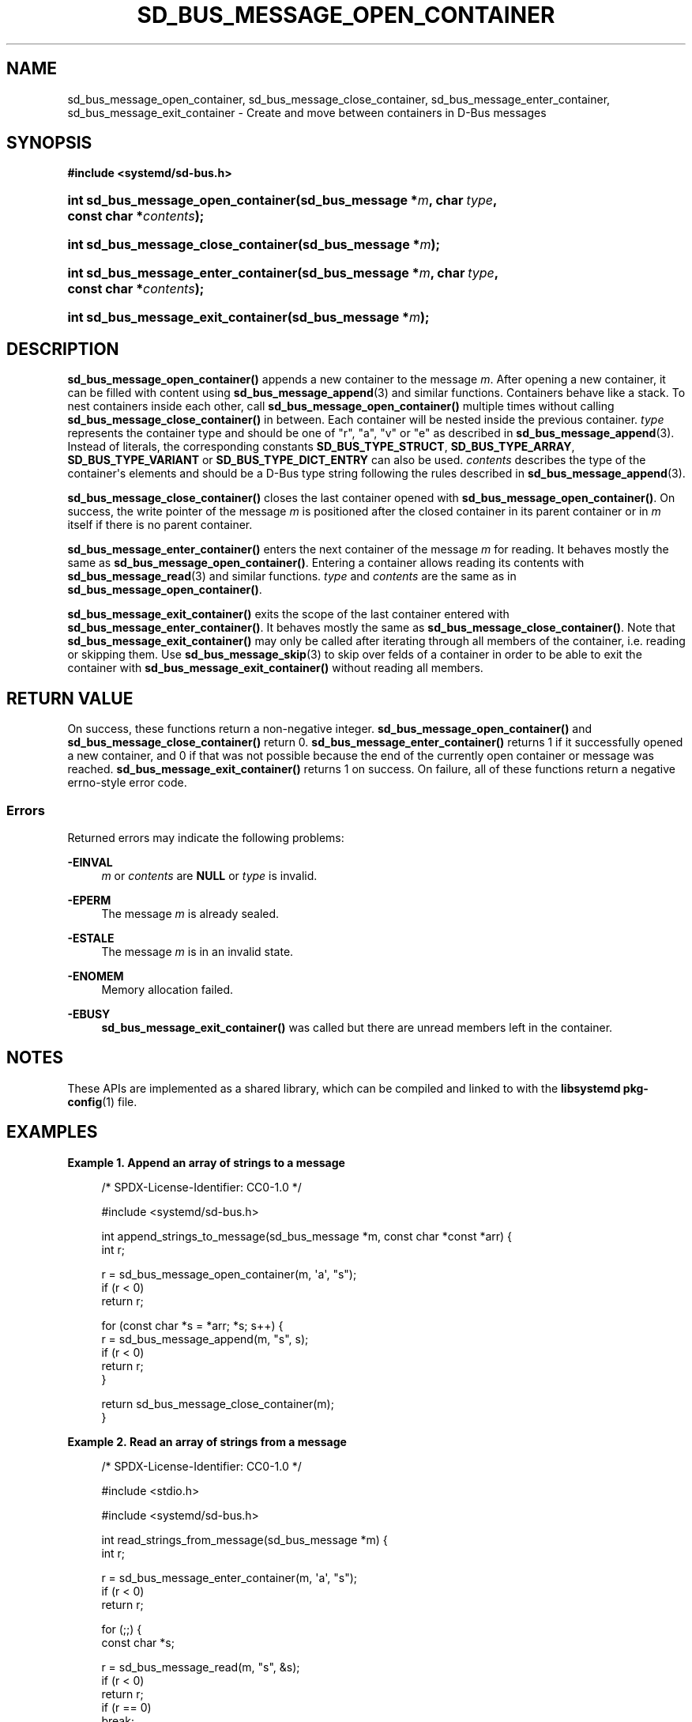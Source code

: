 '\" t
.TH "SD_BUS_MESSAGE_OPEN_CONTAINER" "3" "" "systemd 251" "sd_bus_message_open_container"
.\" -----------------------------------------------------------------
.\" * Define some portability stuff
.\" -----------------------------------------------------------------
.\" ~~~~~~~~~~~~~~~~~~~~~~~~~~~~~~~~~~~~~~~~~~~~~~~~~~~~~~~~~~~~~~~~~
.\" http://bugs.debian.org/507673
.\" http://lists.gnu.org/archive/html/groff/2009-02/msg00013.html
.\" ~~~~~~~~~~~~~~~~~~~~~~~~~~~~~~~~~~~~~~~~~~~~~~~~~~~~~~~~~~~~~~~~~
.ie \n(.g .ds Aq \(aq
.el       .ds Aq '
.\" -----------------------------------------------------------------
.\" * set default formatting
.\" -----------------------------------------------------------------
.\" disable hyphenation
.nh
.\" disable justification (adjust text to left margin only)
.ad l
.\" -----------------------------------------------------------------
.\" * MAIN CONTENT STARTS HERE *
.\" -----------------------------------------------------------------
.SH "NAME"
sd_bus_message_open_container, sd_bus_message_close_container, sd_bus_message_enter_container, sd_bus_message_exit_container \- Create and move between containers in D\-Bus messages
.SH "SYNOPSIS"
.sp
.ft B
.nf
#include <systemd/sd\-bus\&.h>
.fi
.ft
.HP \w'int\ sd_bus_message_open_container('u
.BI "int sd_bus_message_open_container(sd_bus_message\ *" "m" ", char\ " "type" ", const\ char\ *" "contents" ");"
.HP \w'int\ sd_bus_message_close_container('u
.BI "int sd_bus_message_close_container(sd_bus_message\ *" "m" ");"
.HP \w'int\ sd_bus_message_enter_container('u
.BI "int sd_bus_message_enter_container(sd_bus_message\ *" "m" ", char\ " "type" ", const\ char\ *" "contents" ");"
.HP \w'int\ sd_bus_message_exit_container('u
.BI "int sd_bus_message_exit_container(sd_bus_message\ *" "m" ");"
.SH "DESCRIPTION"
.PP
\fBsd_bus_message_open_container()\fR
appends a new container to the message
\fIm\fR\&. After opening a new container, it can be filled with content using
\fBsd_bus_message_append\fR(3)
and similar functions\&. Containers behave like a stack\&. To nest containers inside each other, call
\fBsd_bus_message_open_container()\fR
multiple times without calling
\fBsd_bus_message_close_container()\fR
in between\&. Each container will be nested inside the previous container\&.
\fItype\fR
represents the container type and should be one of
"r",
"a",
"v"
or
"e"
as described in
\fBsd_bus_message_append\fR(3)\&. Instead of literals, the corresponding constants
\fBSD_BUS_TYPE_STRUCT\fR,
\fBSD_BUS_TYPE_ARRAY\fR,
\fBSD_BUS_TYPE_VARIANT\fR
or
\fBSD_BUS_TYPE_DICT_ENTRY\fR
can also be used\&.
\fIcontents\fR
describes the type of the container\*(Aqs elements and should be a D\-Bus type string following the rules described in
\fBsd_bus_message_append\fR(3)\&.
.PP
\fBsd_bus_message_close_container()\fR
closes the last container opened with
\fBsd_bus_message_open_container()\fR\&. On success, the write pointer of the message
\fIm\fR
is positioned after the closed container in its parent container or in
\fIm\fR
itself if there is no parent container\&.
.PP
\fBsd_bus_message_enter_container()\fR
enters the next container of the message
\fIm\fR
for reading\&. It behaves mostly the same as
\fBsd_bus_message_open_container()\fR\&. Entering a container allows reading its contents with
\fBsd_bus_message_read\fR(3)
and similar functions\&.
\fItype\fR
and
\fIcontents\fR
are the same as in
\fBsd_bus_message_open_container()\fR\&.
.PP
\fBsd_bus_message_exit_container()\fR
exits the scope of the last container entered with
\fBsd_bus_message_enter_container()\fR\&. It behaves mostly the same as
\fBsd_bus_message_close_container()\fR\&. Note that
\fBsd_bus_message_exit_container()\fR
may only be called after iterating through all members of the container, i\&.e\&. reading or skipping them\&. Use
\fBsd_bus_message_skip\fR(3)
to skip over felds of a container in order to be able to exit the container with
\fBsd_bus_message_exit_container()\fR
without reading all members\&.
.SH "RETURN VALUE"
.PP
On success, these functions return a non\-negative integer\&.
\fBsd_bus_message_open_container()\fR
and
\fBsd_bus_message_close_container()\fR
return 0\&.
\fBsd_bus_message_enter_container()\fR
returns 1 if it successfully opened a new container, and 0 if that was not possible because the end of the currently open container or message was reached\&.
\fBsd_bus_message_exit_container()\fR
returns 1 on success\&. On failure, all of these functions return a negative errno\-style error code\&.
.SS "Errors"
.PP
Returned errors may indicate the following problems:
.PP
\fB\-EINVAL\fR
.RS 4
\fIm\fR
or
\fIcontents\fR
are
\fBNULL\fR
or
\fItype\fR
is invalid\&.
.RE
.PP
\fB\-EPERM\fR
.RS 4
The message
\fIm\fR
is already sealed\&.
.RE
.PP
\fB\-ESTALE\fR
.RS 4
The message
\fIm\fR
is in an invalid state\&.
.RE
.PP
\fB\-ENOMEM\fR
.RS 4
Memory allocation failed\&.
.RE
.PP
\fB\-EBUSY\fR
.RS 4
\fBsd_bus_message_exit_container()\fR
was called but there are unread members left in the container\&.
.RE
.SH "NOTES"
.PP
These APIs are implemented as a shared library, which can be compiled and linked to with the
\fBlibsystemd\fR\ \&\fBpkg-config\fR(1)
file\&.
.SH "EXAMPLES"
.PP
\fBExample\ \&1.\ \&Append an array of strings to a message\fR
.sp
.if n \{\
.RS 4
.\}
.nf
/* SPDX\-License\-Identifier: CC0\-1\&.0 */

#include <systemd/sd\-bus\&.h>

int append_strings_to_message(sd_bus_message *m, const char *const *arr) {
  int r;

  r = sd_bus_message_open_container(m, \*(Aqa\*(Aq, "s");
  if (r < 0)
    return r;

  for (const char *s = *arr; *s; s++) {
    r = sd_bus_message_append(m, "s", s);
    if (r < 0)
      return r;
  }

  return sd_bus_message_close_container(m);
}
.fi
.if n \{\
.RE
.\}
.PP
\fBExample\ \&2.\ \&Read an array of strings from a message\fR
.sp
.if n \{\
.RS 4
.\}
.nf
/* SPDX\-License\-Identifier: CC0\-1\&.0 */

#include <stdio\&.h>

#include <systemd/sd\-bus\&.h>

int read_strings_from_message(sd_bus_message *m) {
  int r;

  r = sd_bus_message_enter_container(m, \*(Aqa\*(Aq, "s");
  if (r < 0)
    return r;

  for (;;) {
    const char *s;

    r = sd_bus_message_read(m, "s", &s);
    if (r < 0)
      return r;
    if (r == 0)
      break;

    printf("%s\en", s);
  }

  return sd_bus_message_exit_container(m);
}
.fi
.if n \{\
.RE
.\}
.SH "SEE ALSO"
.PP
\fBsystemd\fR(1),
\fBsd-bus\fR(3),
\fBsd_bus_message_append\fR(3),
\fBsd_bus_message_read\fR(3),
\fBsd_bus_message_skip\fR(3),
\m[blue]\fBThe D\-Bus specification\fR\m[]\&\s-2\u[1]\d\s+2
.SH "NOTES"
.IP " 1." 4
The D-Bus specification
.RS 4
\%https://dbus.freedesktop.org/doc/dbus-specification.html
.RE
